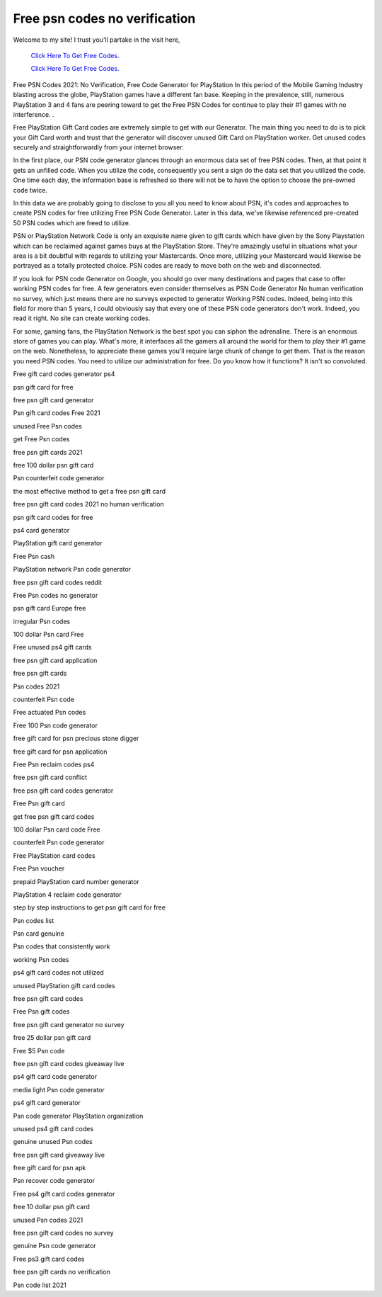 Free psn codes no verification
~~~~~~~~~~~~
Welcome to my site! I trust you'll partake in the visit here,

  `Click Here To Get Free Codes.
  <https://bit.ly/3qFXa5i>`_
  
  `Click Here To Get Free Codes.
  <https://bit.ly/3qFXa5i>`_

Free PSN Codes 2021: No Verification, Free Code Generator for PlayStation In this period of the Mobile Gaming Industry blasting across the globe, PlayStation games have a different fan base. Keeping in the prevalence, still, numerous PlayStation 3 and 4 fans are peering toward to get the Free PSN Codes for continue to play their #1 games with no interference. .
 

Free PlayStation Gift Card codes are extremely simple to get with our Generator. The main thing you need to do is to pick your Gift Card worth and trust that the generator will discover unused Gift Card on PlayStation worker. Get unused codes securely and straightforwardly from your internet browser. 

In the first place, our PSN code generator glances through an enormous data set of free PSN codes. Then, at that point it gets an unfilled code. When you utilize the code, consequently you sent a sign do the data set that you utilized the code. One time each day, the information base is refreshed so there will not be to have the option to choose the pre-owned code twice. 

In this data we are probably going to disclose to you all you need to know about PSN, it's codes and approaches to create PSN codes for free utilizing Free PSN Code Generator. Later in this data, we've likewise referenced pre-created 50 PSN codes which are freed to utilize. 

PSN or PlayStation Network Code is only an exquisite name given to gift cards which have given by the Sony Playstation which can be reclaimed against games buys at the PlayStation Store. They're amazingly useful in situations what your area is a bit doubtful with regards to utilizing your Mastercards. Once more, utilizing your Mastercard would likewise be portrayed as a totally protected choice. PSN codes are ready to move both on the web and disconnected. 

If you look for PSN code Generator on Google, you should go over many destinations and pages that case to offer working PSN codes for free. A few generators even consider themselves as PSN Code Generator No human verification no survey, which just means there are no surveys expected to generator Working PSN codes. Indeed, being into this field for more than 5 years, I could obviously say that every one of these PSN code generators don't work. Indeed, you read it right. No site can create working codes. 

For some, gaming fans, the PlayStation Network is the best spot you can siphon the adrenaline. There is an enormous store of games you can play. What's more, it interfaces all the gamers all around the world for them to play their #1 game on the web. Nonetheless, to appreciate these games you'll require large chunk of change to get them. That is the reason you need PSN codes. You need to utilize our administration for free. Do you know how it functions? It isn't so convoluted. 

Free gift card codes generator ps4 

psn gift card for free 

free psn gift card generator 

Psn gift card codes Free 2021 

unused Free Psn codes 

get Free Psn codes 

free psn gift cards 2021 

free 100 dollar psn gift card 

Psn counterfeit code generator 

the most effective method to get a free psn gift card 

free psn gift card codes 2021 no human verification 

psn gift card codes for free 

ps4 card generator 

PlayStation gift card generator 

Free Psn cash 

PlayStation network Psn code generator 

free psn gift card codes reddit 

Free Psn codes no generator 

psn gift card Europe free 

irregular Psn codes 

100 dollar Psn card Free 

Free unused ps4 gift cards 

free psn gift card application 

free psn gift cards 

Psn codes 2021 

counterfeit Psn code 

Free actuated Psn codes 

Free 100 Psn code generator 

free gift card for psn precious stone digger 

free gift card for psn application 

Free Psn reclaim codes ps4 

free psn gift card conflict 

free psn gift card codes generator 

Free Psn gift card 

get free psn gift card codes 

100 dollar Psn card code Free 

counterfeit Psn code generator 

Free PlayStation card codes 

Free Psn voucher 

prepaid PlayStation card number generator 

PlayStation 4 reclaim code generator 

step by step instructions to get psn gift card for free 

Psn codes list 

Psn card genuine 

Psn codes that consistently work 

working Psn codes 

ps4 gift card codes not utilized 

unused PlayStation gift card codes 

free psn gift card codes 

Free Psn gift codes 

free psn gift card generator no survey 

free 25 dollar psn gift card 

Free $5 Psn code 

free psn gift card codes giveaway live 

ps4 gift card code generator 

media light Psn code generator 

ps4 gift card generator 

Psn code generator PlayStation organization 

unused ps4 gift card codes 

genuine unused Psn codes 

free psn gift card giveaway live 

free gift card for psn apk 

Psn recover code generator 

Free ps4 gift card codes generator 

free 10 dollar psn gift card 

unused Psn codes 2021 

free psn gift card codes no survey 

genuine Psn code generator 

Free ps3 gift card codes 

free psn gift cards no verification 

Psn code list 2021